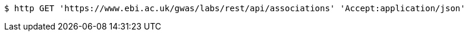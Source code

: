 [source,bash]
----
$ http GET 'https://www.ebi.ac.uk/gwas/labs/rest/api/associations' 'Accept:application/json'
----
